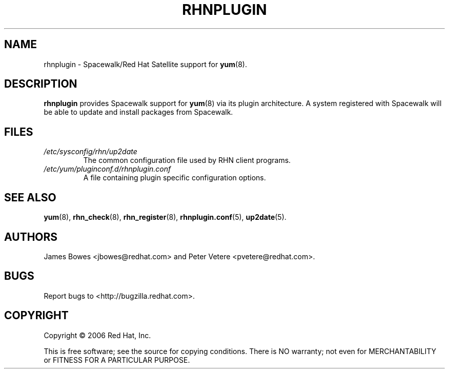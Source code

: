 .\" Copyright 2006 Red Hat, Inc.
.\"
.\" This man page is free documentation; you can redistribute it and/or modify
.\" it under the terms of the GNU General Public License as published by
.\" the Free Software Foundation; either version 2 of the License, or
.\" (at your option) any later version.
.\"
.\" This program is distributed in the hope that it will be useful,
.\" but WITHOUT ANY WARRANTY; without even the implied warranty of
.\" MERCHANTABILITY or FITNESS FOR A PARTICULAR PURPOSE.  See the
.\" GNU General Public License for more details.
.\"
.\" You should have received a copy of the GNU General Public License
.\" along with this man page; if not, write to the Free Software
.\" Foundation, Inc., 675 Mass Ave, Cambridge, MA 02139, USA.
.\"
.TH "RHNPLUGIN" "8" "2006 November 13" "Linux" "Red Hat, Inc."
.SH NAME

rhnplugin \- Spacewalk/Red Hat Satellite support for \fByum\fP(8).

.SH DESCRIPTION

.PP
\fBrhnplugin\fP provides Spacewalk support for \fByum\fP(8) via its
plugin architecture. A system registered with Spacewalk will be able to
update and install packages from Spacewalk.

.SH FILES

.IP \fI/etc/sysconfig/rhn/up2date\fP
The common configuration file used by RHN client programs.
.br
.IP \fI/etc/yum/pluginconf.d/rhnplugin.conf\fP
A file containing plugin specific configuration options.

.SH "SEE ALSO"

.PP
\fByum\fP(8), \fBrhn_check\fP(8), \fBrhn_register\fP(8), \fBrhnplugin.conf\fP(5), \fBup2date\fP(5).

.SH AUTHORS
.PP
James Bowes <jbowes@redhat.com> and Peter Vetere <pvetere@redhat.com>.

.SH "BUGS"
.PP
Report bugs to <http://bugzilla.redhat.com>.

.SH COPYRIGHT

.PP
Copyright \(co 2006 Red Hat, Inc.

.PP
This is free software; see the source for copying conditions.  There is 
NO warranty; not even for MERCHANTABILITY or FITNESS FOR A PARTICULAR PURPOSE.
